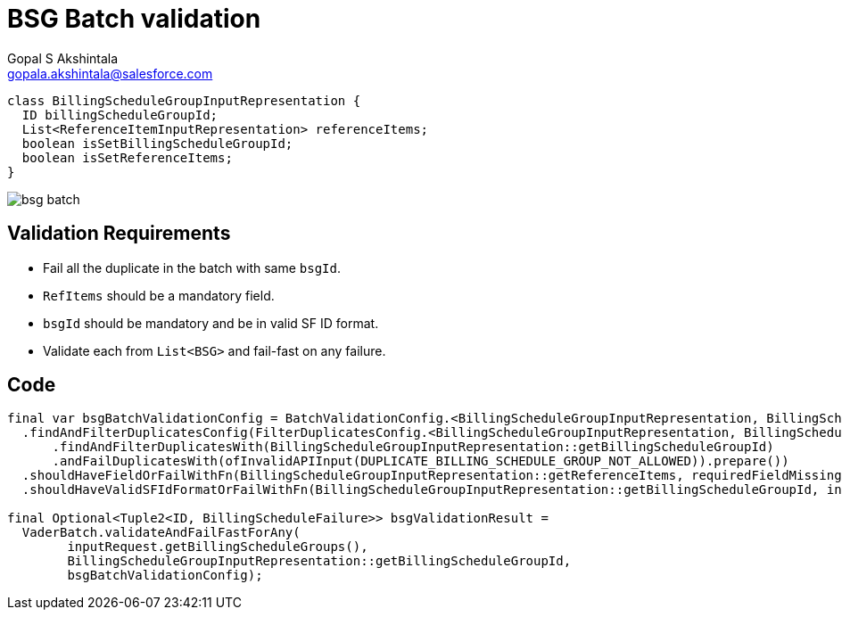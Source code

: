 = BSG Batch validation
Gopal S Akshintala <gopala.akshintala@salesforce.com>
:Revision: 1.0
ifdef::env-github[]
:tip-caption: :bulb:
:note-caption: :information_source:
:important-caption: :heavy_exclamation_mark:
:caution-caption: :fire:
:warning-caption: :warning:
endif::[]
:hide-uri-scheme:
:imagesdir: images
:!sectnums:

[source,java,indent=0,options="nowrap"]
----
class BillingScheduleGroupInputRepresentation {
  ID billingScheduleGroupId;
  List<ReferenceItemInputRepresentation> referenceItems;
  boolean isSetBillingScheduleGroupId;
  boolean isSetReferenceItems;
}
----

image:bsg-batch.png[]

== Validation Requirements

* Fail all the duplicate in the batch with same `bsgId`.
* `RefItems` should be a mandatory field.
* `bsgId` should be mandatory and be in valid SF ID format.
* Validate each from `List<BSG>` and fail-fast on any failure.

== Code

[source,java,indent=0,options="nowrap"]
----
final var bsgBatchValidationConfig = BatchValidationConfig.<BillingScheduleGroupInputRepresentation, BillingScheduleFailure>toValidate()
  .findAndFilterDuplicatesConfig(FilterDuplicatesConfig.<BillingScheduleGroupInputRepresentation, BillingScheduleFailure>toValidate()
      .findAndFilterDuplicatesWith(BillingScheduleGroupInputRepresentation::getBillingScheduleGroupId)
      .andFailDuplicatesWith(ofInvalidAPIInput(DUPLICATE_BILLING_SCHEDULE_GROUP_NOT_ALLOWED)).prepare())
  .shouldHaveFieldOrFailWithFn(BillingScheduleGroupInputRepresentation::getReferenceItems, requiredFieldMissingMapper)
  .shouldHaveValidSFIdFormatOrFailWithFn(BillingScheduleGroupInputRepresentation::getBillingScheduleGroupId, invalidSfIdFormatFailureMapper).prepare();

final Optional<Tuple2<ID, BillingScheduleFailure>> bsgValidationResult = 
  VaderBatch.validateAndFailFastForAny(
        inputRequest.getBillingScheduleGroups(),
        BillingScheduleGroupInputRepresentation::getBillingScheduleGroupId,
        bsgBatchValidationConfig);
----
